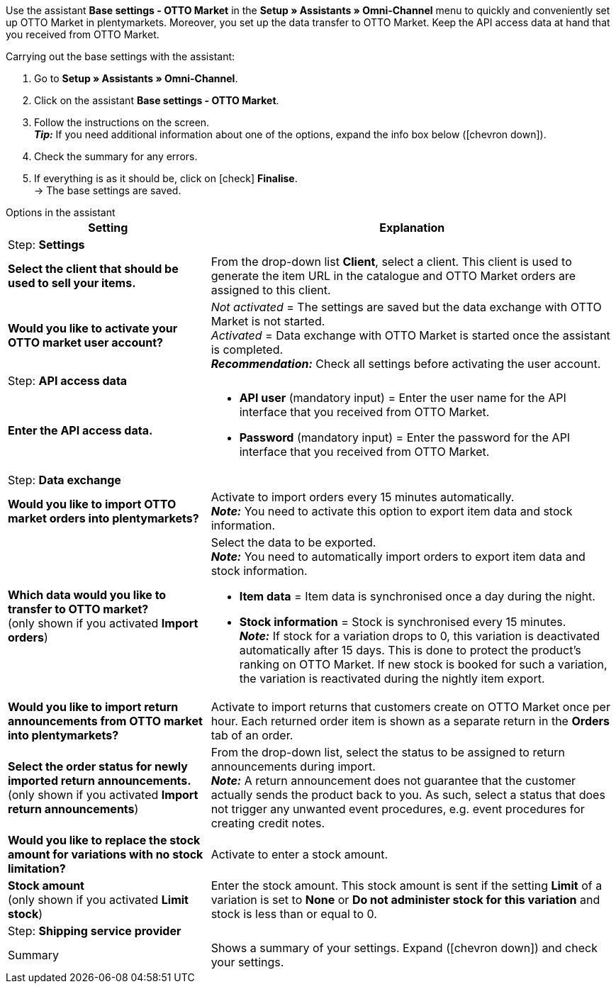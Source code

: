 Use the assistant *Base settings - OTTO Market* in the *Setup » Assistants » Omni-Channel* menu to quickly and conveniently set up OTTO Market in plentymarkets. Moreover, you set up the data transfer to OTTO Market. Keep the API access data at hand that you received from OTTO Market.

[.instruction]
Carrying out the base settings with the assistant:

. Go to *Setup » Assistants » Omni-Channel*.
. Click on the assistant *Base settings - OTTO Market*.
. Follow the instructions on the screen. +
*_Tip:_* If you need additional information about one of the options, expand the info box below (icon:chevron-down[role="darkGrey"]).
. Check the summary for any errors.
. If everything is as it should be, click on icon:check[role="green"] *Finalise*. +
→ The base settings are saved.

[.collapseBox]
.Options in the assistant
--
[[table-otto-market-basic-settings-assistant]]
[width="100%"]
[cols="1,2"]
|======
|Setting |Explanation

2+|Step: *Settings*

| *Select the client that should be used to sell your items.*
a| From the drop-down list *Client*, select a client. This client is used to generate the item URL in the catalogue and OTTO Market orders are assigned to this client.

| *Would you like to activate your OTTO market user account?*
a| _Not activated_ = The settings are saved but the data exchange with OTTO Market is not started. +
_Activated_ = Data exchange with OTTO Market is started once the assistant is completed. +
*_Recommendation:_* Check all settings before activating the user account.

2+|Step: *API access data*

| *Enter the API access data.*
a| * *API user* (mandatory input) = Enter the user name for the API interface that you received from OTTO Market.
* *Password* (mandatory input) = Enter the password for the API interface that you received from OTTO Market.

2+|Step: *Data exchange*

| *Would you like to import OTTO market orders into plentymarkets?*
| Activate to import orders every 15 minutes automatically. +
*_Note:_* You need to activate this option to export item data and stock information.

| *Which data would you like to transfer to OTTO market?* +
(only shown if you activated *Import orders*)
a| Select the data to be exported. +
*_Note:_* You need to automatically import orders to export item data and stock information.

* *Item data* = Item data is synchronised once a day during the night.
* *Stock information* = Stock is synchronised every 15 minutes. +
*_Note:_* If stock for a variation drops to 0, this variation is deactivated automatically after 15 days. This is done to protect the product’s ranking on OTTO Market. If new stock is booked for such a variation, the variation is reactivated during the nightly item export.

| *Would you like to import return announcements from OTTO market into plentymarkets?*
| Activate to import returns that customers create on OTTO Market once per hour. Each returned order item is shown as a separate return in the *Orders* tab of an order.

| *Select the order status for newly imported return announcements.* +
(only shown if you activated *Import return announcements*)
| From the drop-down list, select the status to be assigned to return announcements during import. +
*_Note:_* A return announcement does not guarantee that the customer actually sends the product back to you. As such, select a status that does not trigger any unwanted event procedures, e.g. event procedures for creating credit notes.

| *Would you like to replace the stock amount for variations with no stock limitation?*
a| Activate to enter a stock amount.

| *Stock amount* +
(only shown if you activated *Limit stock*)
| Enter the stock amount. This stock amount is sent if the setting *Limit* of a variation is set to *None* or *Do not administer stock for this variation* and stock is less than or equal to 0.

2+|Step: *Shipping service provider*

| *Link plentymarkets shipping service provider DHL with:*
OTTO Market shipping service provider (drop-down list)

2+|Step: Summary

| Summary
| Shows a summary of your settings. Expand (icon:chevron-down[role="darkGrey"]) and check your settings.
|======
--
